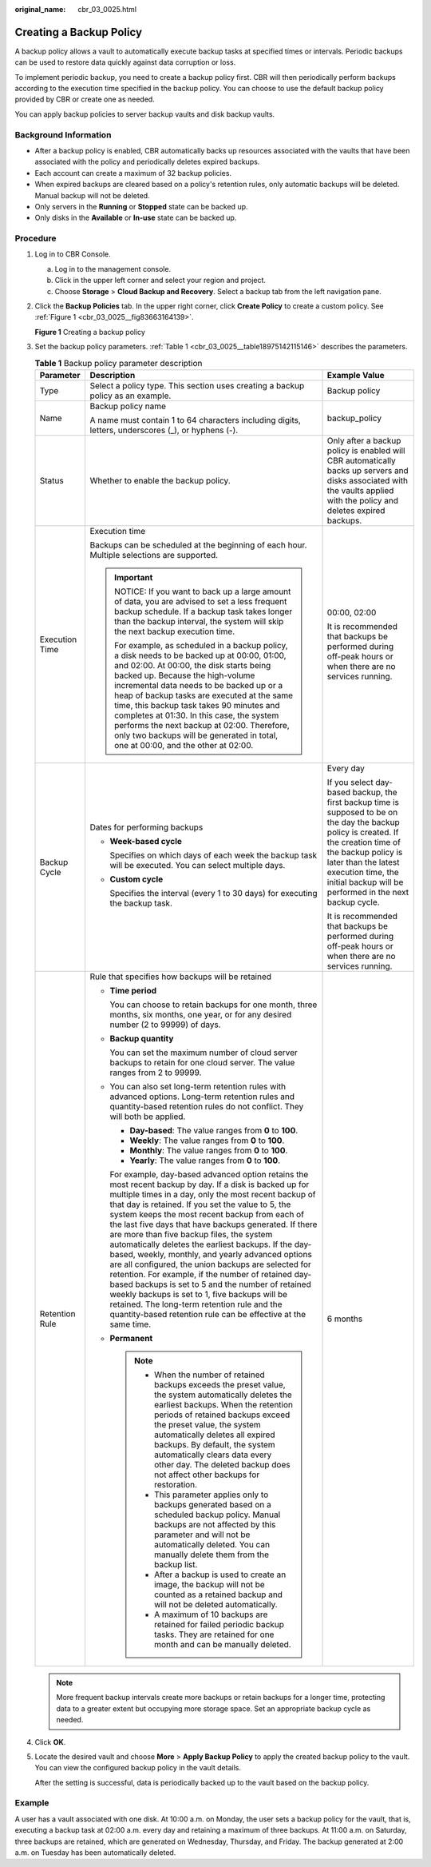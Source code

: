 :original_name: cbr_03_0025.html

.. _cbr_03_0025:

Creating a Backup Policy
========================

A backup policy allows a vault to automatically execute backup tasks at specified times or intervals. Periodic backups can be used to restore data quickly against data corruption or loss.

To implement periodic backup, you need to create a backup policy first. CBR will then periodically perform backups according to the execution time specified in the backup policy. You can choose to use the default backup policy provided by CBR or create one as needed.

You can apply backup policies to server backup vaults and disk backup vaults.

Background Information
----------------------

-  After a backup policy is enabled, CBR automatically backs up resources associated with the vaults that have been associated with the policy and periodically deletes expired backups.
-  Each account can create a maximum of 32 backup policies.
-  When expired backups are cleared based on a policy's retention rules, only automatic backups will be deleted. Manual backup will not be deleted.
-  Only servers in the **Running** or **Stopped** state can be backed up.
-  Only disks in the **Available** or **In-use** state can be backed up.

Procedure
---------

#. Log in to CBR Console.

   a. Log in to the management console.
   b. Click |image1| in the upper left corner and select your region and project.
   c. Choose **Storage** > **Cloud Backup and Recovery**. Select a backup tab from the left navigation pane.

#. Click the **Backup Policies** tab. In the upper right corner, click **Create Policy** to create a custom policy. See :ref:`Figure 1 <cbr_03_0025__fig83663164139>`.

   .. _cbr_03_0025__fig83663164139:

   **Figure 1** Creating a backup policy

   |image2|

#. Set the backup policy parameters. :ref:`Table 1 <cbr_03_0025__table18975142115146>` describes the parameters.

   .. _cbr_03_0025__table18975142115146:

   .. table:: **Table 1** Backup policy parameter description

      +-----------------------+------------------------------------------------------------------------------------------------------------------------------------------------------------------------------------------------------------------------------------------------------------------------------------------------------------------------------------------------------------------------------------------------------------------------------------------------------------------------------------------------------------------------------------------------------------------------------------------------------------------------------------------------------------------------------------------------------------------------------------------------------------------------------------------------------------------------------+--------------------------------------------------------------------------------------------------------------------------------------------------------------------------------------------------------------------------------------------------------------------+
      | Parameter             | Description                                                                                                                                                                                                                                                                                                                                                                                                                                                                                                                                                                                                                                                                                                                                                                                                                  | Example Value                                                                                                                                                                                                                                                      |
      +=======================+==============================================================================================================================================================================================================================================================================================================================================================================================================================================================================================================================================================================================================================================================================================================================================================================================================================+====================================================================================================================================================================================================================================================================+
      | Type                  | Select a policy type. This section uses creating a backup policy as an example.                                                                                                                                                                                                                                                                                                                                                                                                                                                                                                                                                                                                                                                                                                                                              | Backup policy                                                                                                                                                                                                                                                      |
      +-----------------------+------------------------------------------------------------------------------------------------------------------------------------------------------------------------------------------------------------------------------------------------------------------------------------------------------------------------------------------------------------------------------------------------------------------------------------------------------------------------------------------------------------------------------------------------------------------------------------------------------------------------------------------------------------------------------------------------------------------------------------------------------------------------------------------------------------------------------+--------------------------------------------------------------------------------------------------------------------------------------------------------------------------------------------------------------------------------------------------------------------+
      | Name                  | Backup policy name                                                                                                                                                                                                                                                                                                                                                                                                                                                                                                                                                                                                                                                                                                                                                                                                           | backup_policy                                                                                                                                                                                                                                                      |
      |                       |                                                                                                                                                                                                                                                                                                                                                                                                                                                                                                                                                                                                                                                                                                                                                                                                                              |                                                                                                                                                                                                                                                                    |
      |                       | A name must contain 1 to 64 characters including digits, letters, underscores (_), or hyphens (-).                                                                                                                                                                                                                                                                                                                                                                                                                                                                                                                                                                                                                                                                                                                           |                                                                                                                                                                                                                                                                    |
      +-----------------------+------------------------------------------------------------------------------------------------------------------------------------------------------------------------------------------------------------------------------------------------------------------------------------------------------------------------------------------------------------------------------------------------------------------------------------------------------------------------------------------------------------------------------------------------------------------------------------------------------------------------------------------------------------------------------------------------------------------------------------------------------------------------------------------------------------------------------+--------------------------------------------------------------------------------------------------------------------------------------------------------------------------------------------------------------------------------------------------------------------+
      | Status                | Whether to enable the backup policy.                                                                                                                                                                                                                                                                                                                                                                                                                                                                                                                                                                                                                                                                                                                                                                                         | Only after a backup policy is enabled will CBR automatically backs up servers and disks associated with the vaults applied with the policy and deletes expired backups.                                                                                            |
      +-----------------------+------------------------------------------------------------------------------------------------------------------------------------------------------------------------------------------------------------------------------------------------------------------------------------------------------------------------------------------------------------------------------------------------------------------------------------------------------------------------------------------------------------------------------------------------------------------------------------------------------------------------------------------------------------------------------------------------------------------------------------------------------------------------------------------------------------------------------+--------------------------------------------------------------------------------------------------------------------------------------------------------------------------------------------------------------------------------------------------------------------+
      | Execution Time        | Execution time                                                                                                                                                                                                                                                                                                                                                                                                                                                                                                                                                                                                                                                                                                                                                                                                               | 00:00, 02:00                                                                                                                                                                                                                                                       |
      |                       |                                                                                                                                                                                                                                                                                                                                                                                                                                                                                                                                                                                                                                                                                                                                                                                                                              |                                                                                                                                                                                                                                                                    |
      |                       | Backups can be scheduled at the beginning of each hour. Multiple selections are supported.                                                                                                                                                                                                                                                                                                                                                                                                                                                                                                                                                                                                                                                                                                                                   | It is recommended that backups be performed during off-peak hours or when there are no services running.                                                                                                                                                           |
      |                       |                                                                                                                                                                                                                                                                                                                                                                                                                                                                                                                                                                                                                                                                                                                                                                                                                              |                                                                                                                                                                                                                                                                    |
      |                       | .. important::                                                                                                                                                                                                                                                                                                                                                                                                                                                                                                                                                                                                                                                                                                                                                                                                               |                                                                                                                                                                                                                                                                    |
      |                       |                                                                                                                                                                                                                                                                                                                                                                                                                                                                                                                                                                                                                                                                                                                                                                                                                              |                                                                                                                                                                                                                                                                    |
      |                       |    NOTICE:                                                                                                                                                                                                                                                                                                                                                                                                                                                                                                                                                                                                                                                                                                                                                                                                                   |                                                                                                                                                                                                                                                                    |
      |                       |    If you want to back up a large amount of data, you are advised to set a less frequent backup schedule. If a backup task takes longer than the backup interval, the system will skip the next backup execution time.                                                                                                                                                                                                                                                                                                                                                                                                                                                                                                                                                                                                       |                                                                                                                                                                                                                                                                    |
      |                       |                                                                                                                                                                                                                                                                                                                                                                                                                                                                                                                                                                                                                                                                                                                                                                                                                              |                                                                                                                                                                                                                                                                    |
      |                       |    For example, as scheduled in a backup policy, a disk needs to be backed up at 00:00, 01:00, and 02:00. At 00:00, the disk starts being backed up. Because the high-volume incremental data needs to be backed up or a heap of backup tasks are executed at the same time, this backup task takes 90 minutes and completes at 01:30. In this case, the system performs the next backup at 02:00. Therefore, only two backups will be generated in total, one at 00:00, and the other at 02:00.                                                                                                                                                                                                                                                                                                                             |                                                                                                                                                                                                                                                                    |
      +-----------------------+------------------------------------------------------------------------------------------------------------------------------------------------------------------------------------------------------------------------------------------------------------------------------------------------------------------------------------------------------------------------------------------------------------------------------------------------------------------------------------------------------------------------------------------------------------------------------------------------------------------------------------------------------------------------------------------------------------------------------------------------------------------------------------------------------------------------------+--------------------------------------------------------------------------------------------------------------------------------------------------------------------------------------------------------------------------------------------------------------------+
      | Backup Cycle          | Dates for performing backups                                                                                                                                                                                                                                                                                                                                                                                                                                                                                                                                                                                                                                                                                                                                                                                                 | Every day                                                                                                                                                                                                                                                          |
      |                       |                                                                                                                                                                                                                                                                                                                                                                                                                                                                                                                                                                                                                                                                                                                                                                                                                              |                                                                                                                                                                                                                                                                    |
      |                       | -  **Week-based cycle**                                                                                                                                                                                                                                                                                                                                                                                                                                                                                                                                                                                                                                                                                                                                                                                                      | If you select day-based backup, the first backup time is supposed to be on the day the backup policy is created. If the creation time of the backup policy is later than the latest execution time, the initial backup will be performed in the next backup cycle. |
      |                       |                                                                                                                                                                                                                                                                                                                                                                                                                                                                                                                                                                                                                                                                                                                                                                                                                              |                                                                                                                                                                                                                                                                    |
      |                       |    Specifies on which days of each week the backup task will be executed. You can select multiple days.                                                                                                                                                                                                                                                                                                                                                                                                                                                                                                                                                                                                                                                                                                                      | It is recommended that backups be performed during off-peak hours or when there are no services running.                                                                                                                                                           |
      |                       |                                                                                                                                                                                                                                                                                                                                                                                                                                                                                                                                                                                                                                                                                                                                                                                                                              |                                                                                                                                                                                                                                                                    |
      |                       | -  **Custom cycle**                                                                                                                                                                                                                                                                                                                                                                                                                                                                                                                                                                                                                                                                                                                                                                                                          |                                                                                                                                                                                                                                                                    |
      |                       |                                                                                                                                                                                                                                                                                                                                                                                                                                                                                                                                                                                                                                                                                                                                                                                                                              |                                                                                                                                                                                                                                                                    |
      |                       |    Specifies the interval (every 1 to 30 days) for executing the backup task.                                                                                                                                                                                                                                                                                                                                                                                                                                                                                                                                                                                                                                                                                                                                                |                                                                                                                                                                                                                                                                    |
      +-----------------------+------------------------------------------------------------------------------------------------------------------------------------------------------------------------------------------------------------------------------------------------------------------------------------------------------------------------------------------------------------------------------------------------------------------------------------------------------------------------------------------------------------------------------------------------------------------------------------------------------------------------------------------------------------------------------------------------------------------------------------------------------------------------------------------------------------------------------+--------------------------------------------------------------------------------------------------------------------------------------------------------------------------------------------------------------------------------------------------------------------+
      | Retention Rule        | Rule that specifies how backups will be retained                                                                                                                                                                                                                                                                                                                                                                                                                                                                                                                                                                                                                                                                                                                                                                             | 6 months                                                                                                                                                                                                                                                           |
      |                       |                                                                                                                                                                                                                                                                                                                                                                                                                                                                                                                                                                                                                                                                                                                                                                                                                              |                                                                                                                                                                                                                                                                    |
      |                       | -  **Time period**                                                                                                                                                                                                                                                                                                                                                                                                                                                                                                                                                                                                                                                                                                                                                                                                           |                                                                                                                                                                                                                                                                    |
      |                       |                                                                                                                                                                                                                                                                                                                                                                                                                                                                                                                                                                                                                                                                                                                                                                                                                              |                                                                                                                                                                                                                                                                    |
      |                       |    You can choose to retain backups for one month, three months, six months, one year, or for any desired number (2 to 99999) of days.                                                                                                                                                                                                                                                                                                                                                                                                                                                                                                                                                                                                                                                                                       |                                                                                                                                                                                                                                                                    |
      |                       |                                                                                                                                                                                                                                                                                                                                                                                                                                                                                                                                                                                                                                                                                                                                                                                                                              |                                                                                                                                                                                                                                                                    |
      |                       | -  **Backup quantity**                                                                                                                                                                                                                                                                                                                                                                                                                                                                                                                                                                                                                                                                                                                                                                                                       |                                                                                                                                                                                                                                                                    |
      |                       |                                                                                                                                                                                                                                                                                                                                                                                                                                                                                                                                                                                                                                                                                                                                                                                                                              |                                                                                                                                                                                                                                                                    |
      |                       |    You can set the maximum number of cloud server backups to retain for one cloud server. The value ranges from 2 to 99999.                                                                                                                                                                                                                                                                                                                                                                                                                                                                                                                                                                                                                                                                                                  |                                                                                                                                                                                                                                                                    |
      |                       |                                                                                                                                                                                                                                                                                                                                                                                                                                                                                                                                                                                                                                                                                                                                                                                                                              |                                                                                                                                                                                                                                                                    |
      |                       | -  You can also set long-term retention rules with advanced options. Long-term retention rules and quantity-based retention rules do not conflict. They will both be applied.                                                                                                                                                                                                                                                                                                                                                                                                                                                                                                                                                                                                                                                |                                                                                                                                                                                                                                                                    |
      |                       |                                                                                                                                                                                                                                                                                                                                                                                                                                                                                                                                                                                                                                                                                                                                                                                                                              |                                                                                                                                                                                                                                                                    |
      |                       |    -  **Day-based**: The value ranges from **0** to **100**.                                                                                                                                                                                                                                                                                                                                                                                                                                                                                                                                                                                                                                                                                                                                                                 |                                                                                                                                                                                                                                                                    |
      |                       |    -  **Weekly**: The value ranges from **0** to **100**.                                                                                                                                                                                                                                                                                                                                                                                                                                                                                                                                                                                                                                                                                                                                                                    |                                                                                                                                                                                                                                                                    |
      |                       |    -  **Monthly**: The value ranges from **0** to **100**.                                                                                                                                                                                                                                                                                                                                                                                                                                                                                                                                                                                                                                                                                                                                                                   |                                                                                                                                                                                                                                                                    |
      |                       |    -  **Yearly**: The value ranges from **0** to **100**.                                                                                                                                                                                                                                                                                                                                                                                                                                                                                                                                                                                                                                                                                                                                                                    |                                                                                                                                                                                                                                                                    |
      |                       |                                                                                                                                                                                                                                                                                                                                                                                                                                                                                                                                                                                                                                                                                                                                                                                                                              |                                                                                                                                                                                                                                                                    |
      |                       |    For example, day-based advanced option retains the most recent backup by day. If a disk is backed up for multiple times in a day, only the most recent backup of that day is retained. If you set the value to 5, the system keeps the most recent backup from each of the last five days that have backups generated. If there are more than five backup files, the system automatically deletes the earliest backups. If the day-based, weekly, monthly, and yearly advanced options are all configured, the union backups are selected for retention. For example, if the number of retained day-based backups is set to 5 and the number of retained weekly backups is set to 1, five backups will be retained. The long-term retention rule and the quantity-based retention rule can be effective at the same time. |                                                                                                                                                                                                                                                                    |
      |                       |                                                                                                                                                                                                                                                                                                                                                                                                                                                                                                                                                                                                                                                                                                                                                                                                                              |                                                                                                                                                                                                                                                                    |
      |                       | -  **Permanent**                                                                                                                                                                                                                                                                                                                                                                                                                                                                                                                                                                                                                                                                                                                                                                                                             |                                                                                                                                                                                                                                                                    |
      |                       |                                                                                                                                                                                                                                                                                                                                                                                                                                                                                                                                                                                                                                                                                                                                                                                                                              |                                                                                                                                                                                                                                                                    |
      |                       |    .. note::                                                                                                                                                                                                                                                                                                                                                                                                                                                                                                                                                                                                                                                                                                                                                                                                                 |                                                                                                                                                                                                                                                                    |
      |                       |                                                                                                                                                                                                                                                                                                                                                                                                                                                                                                                                                                                                                                                                                                                                                                                                                              |                                                                                                                                                                                                                                                                    |
      |                       |       -  When the number of retained backups exceeds the preset value, the system automatically deletes the earliest backups. When the retention periods of retained backups exceed the preset value, the system automatically deletes all expired backups. By default, the system automatically clears data every other day. The deleted backup does not affect other backups for restoration.                                                                                                                                                                                                                                                                                                                                                                                                                              |                                                                                                                                                                                                                                                                    |
      |                       |       -  This parameter applies only to backups generated based on a scheduled backup policy. Manual backups are not affected by this parameter and will not be automatically deleted. You can manually delete them from the backup list.                                                                                                                                                                                                                                                                                                                                                                                                                                                                                                                                                                                    |                                                                                                                                                                                                                                                                    |
      |                       |       -  After a backup is used to create an image, the backup will not be counted as a retained backup and will not be deleted automatically.                                                                                                                                                                                                                                                                                                                                                                                                                                                                                                                                                                                                                                                                               |                                                                                                                                                                                                                                                                    |
      |                       |       -  A maximum of 10 backups are retained for failed periodic backup tasks. They are retained for one month and can be manually deleted.                                                                                                                                                                                                                                                                                                                                                                                                                                                                                                                                                                                                                                                                                 |                                                                                                                                                                                                                                                                    |
      +-----------------------+------------------------------------------------------------------------------------------------------------------------------------------------------------------------------------------------------------------------------------------------------------------------------------------------------------------------------------------------------------------------------------------------------------------------------------------------------------------------------------------------------------------------------------------------------------------------------------------------------------------------------------------------------------------------------------------------------------------------------------------------------------------------------------------------------------------------------+--------------------------------------------------------------------------------------------------------------------------------------------------------------------------------------------------------------------------------------------------------------------+

   .. note::

      More frequent backup intervals create more backups or retain backups for a longer time, protecting data to a greater extent but occupying more storage space. Set an appropriate backup cycle as needed.

#. Click **OK**.

#. Locate the desired vault and choose **More** > **Apply Backup Policy** to apply the created backup policy to the vault. You can view the configured backup policy in the vault details.

   After the setting is successful, data is periodically backed up to the vault based on the backup policy.

Example
-------

A user has a vault associated with one disk. At 10:00 a.m. on Monday, the user sets a backup policy for the vault, that is, executing a backup task at 02:00 a.m. every day and retaining a maximum of three backups. At 11:00 a.m. on Saturday, three backups are retained, which are generated on Wednesday, Thursday, and Friday. The backup generated at 2:00 a.m. on Tuesday has been automatically deleted.

.. |image1| image:: /_static/images/en-us_image_0159365094.png
.. |image2| image:: /_static/images/en-us_image_0000001186790810.png
